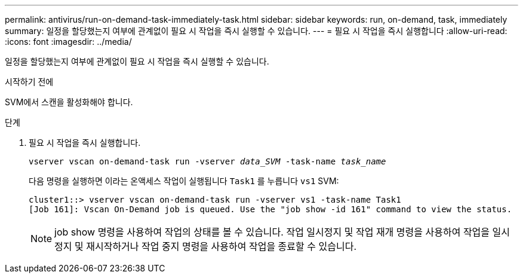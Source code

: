 ---
permalink: antivirus/run-on-demand-task-immediately-task.html 
sidebar: sidebar 
keywords: run, on-demand, task, immediately 
summary: 일정을 할당했는지 여부에 관계없이 필요 시 작업을 즉시 실행할 수 있습니다. 
---
= 필요 시 작업을 즉시 실행합니다
:allow-uri-read: 
:icons: font
:imagesdir: ../media/


[role="lead"]
일정을 할당했는지 여부에 관계없이 필요 시 작업을 즉시 실행할 수 있습니다.

.시작하기 전에
SVM에서 스캔을 활성화해야 합니다.

.단계
. 필요 시 작업을 즉시 실행합니다.
+
`vserver vscan on-demand-task run -vserver _data_SVM_ -task-name _task_name_`

+
다음 명령을 실행하면 이라는 온액세스 작업이 실행됩니다 `Task1` 를 누릅니다 `vs1` SVM:

+
[listing]
----
cluster1::> vserver vscan on-demand-task run -vserver vs1 -task-name Task1
[Job 161]: Vscan On-Demand job is queued. Use the "job show -id 161" command to view the status.
----
+

NOTE: job show 명령을 사용하여 작업의 상태를 볼 수 있습니다. 작업 일시정지 및 작업 재개 명령을 사용하여 작업을 일시정지 및 재시작하거나 작업 중지 명령을 사용하여 작업을 종료할 수 있습니다.


